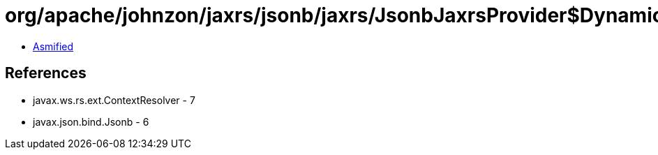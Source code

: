 = org/apache/johnzon/jaxrs/jsonb/jaxrs/JsonbJaxrsProvider$DynamicInstance.class

 - link:JsonbJaxrsProvider$DynamicInstance-asmified.java[Asmified]

== References

 - javax.ws.rs.ext.ContextResolver - 7
 - javax.json.bind.Jsonb - 6
